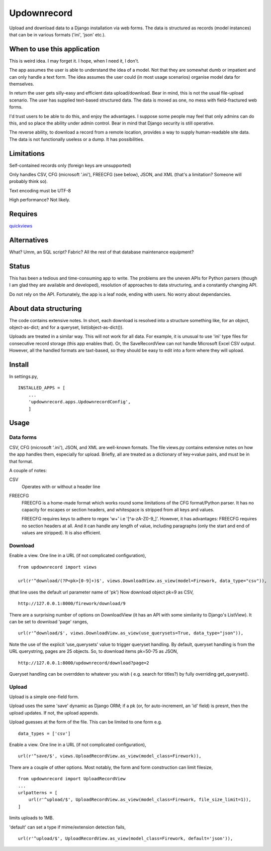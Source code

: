 Updownrecord
============
Upload and download data to a Django installation via web forms. The data is structured as records (model instances) that can be in various formats ('ini', 'json' etc.).


When to use this application
----------------------------
This is weird idea. I may forget it. I hope, when I need it, I don't.

The app assumes the user is able to understand the idea of a model. Not that they are somewhat dumb or impatient and can only handle a text form. The idea assumes the user could (in most usage scenarios) organise model data for themselves.

In return the user gets silly-easy and efficient data upload/download. Bear in mind, this is not the usual file-upload scenario. The user has supplied text-based structured data. The data is moved as one, no mess with field-fractured web forms.  

I'd trust users to be able to do this, and enjoy the advantages. I suppose some people may feel that only admins can do this, and so place the ability under admin control. Bear in mind that Django security is still operative.

The reverse ability, to download a record from a remote location, provides a way to supply human-readable site data. The data is not functionally useless or a dump. It has possibilities.


Limitations
-----------
Self-contained records only (foreign keys are unsupported) 

Only handles CSV, CFG (microsoft '.ini'), FREECFG (see below), JSON, and XML (that's a limitation? Someone will probably think so).

Text encoding must be UTF-8

High performance? Not likely.


Requires
--------
quickviews_


Alternatives
------------
What? Umm, an SQL script? Fabric? All the rest of that database maintenance equipment?


Status
------
This has been a tedious and time-consuming app to write. The problems are the uneven APIs for Python parsers (though I am glad they are available and developed), resolution of approaches to data structuring, and a constantly changing API.

Do not rely on the API. Fortunately, the app is a leaf node, ending with users. No worry about dependancies.


About data structuring
----------------------
The code contains extensive notes. In short, each download is resolved into a structure something like, for an object, object-as-dict; and for a queryset, list(object-as-dict()).

Uploads are treated in a similar way. This will not work for all data. For example, it is unusual to use 'ini' type files for consecutive record storage (this app enables that). Or, the SaveRecordView can not handle Microsoft Excel CSV output. However, all the handled formats are taxt-based, so they should be easy to edit into a form where they will upload.


Install
-------
In settings.py, ::

    INSTALLED_APPS = [
        ...
        'updownrecord.apps.UpdownrecordConfig',
        ]


Usage
-----
Data forms
~~~~~~~~~~
CSV, CFG (microsoft '.ini'), JSON, and XML are well-known formats. The file views.py contains extensive notes on how the app handles them, especially for upload. Briefly, all are treated as a dictionary of key->value pairs, and must be in that 
format.

A couple of notes:

CSV
    Operates with or without a header line
    
FREECFG
    FREECFG is a home-made format which works round some limitations of the CFG format/Python parser. It has no capacity for escapes or section headers, and whitespace is stripped from all keys and values.

    FREECFG requires keys to adhere to regex '\w+' i.e '[^a-zA-Z0-9_]'. However, it has advantages: FREECFG requires no section headers at all. And it can handle any length of value, including paragraphs (only the start and end of values are stripped). It is also efficient.

Download
~~~~~~~~
Enable a view. One line in a URL (if not complicated configuration), ::

    from updownrecord import views

    url(r'^download/(?P<pk>[0-9]+)$', views.DownloadView.as_view(model=Firework, data_type="csv")),

(that line uses the default url parameter name of 'pk') Now download object pk=9 as CSV, ::

    http://127.0.0.1:8000/firework/download/9

There are a surprising number of options on DownloadView (it has an API with some similarity to Django's ListView). It can be set to download 'page' ranges, ::

    url(r'^download/$', views.DownloadView.as_view(use_querysets=True, data_type="json")),

Note the use of the explicit 'use_querysets' value to trigger queryset handling. By default, queryset handling is from the URL querystring, pages are 25 objects. So, to download items pk=50-75 as JSON, ::
 
    http://127.0.0.1:8000/updownrecord/download?page=2 

Queryset handling can be overrdden to whatever you wish ( e.g. search for titles?) by fully overriding get_queryset().



Upload
~~~~~~~~
Upload is a simple one-field form.

Upload uses the same 'save' dynamic as Django ORM; if a pk (or, for auto-increment, an 'id' field) is presnt, then the upload updates. If not, the upload appends.

Upload guesses at the form of the file. This can be limited to one form e.g. ::

    data_types = ['csv']

Enable a view. One line in a URL (if not complicated configuration), ::

    url(r'^save/$', views.UploadRecordView.as_view(model_class=Firework)),

There are a couple of other options. Most notably, the form and form construction can limit filesize, ::

    from updownrecord import UploadRecordView
    ...    
    urlpatterns = [
        url(r'^upload/$', UploadRecordView.as_view(model_class=Firework, file_size_limit=1)),
    ]
    
limits uploads to 1MB.

'default' can set a type if mime/extension detection fails, ::

    url(r'^upload/$', UploadRecordView.as_view(model_class=Firework, default='json')),


.. _quickviews: https://github.com/rcrowther/quickviews
